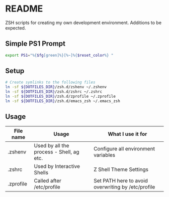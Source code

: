 * README

ZSH scripts for creating my own development environment. Additions to be expected.

** Simple PS1 Prompt
#+BEGIN_SRC bash
  export PS1="%{$fg[green]%}[%~]%{$reset_color%} "
#+END_SRC

** Setup

#+BEGIN_SRC bash
  # Create symlinks to the following files
  ln -sf ${DOTFILES_DIR}/zsh.d/zshenv ~/.zshenv
  ln -sf ${DOTFILES_DIR}/zsh.d/zshrc ~/.zshrc
  ln -sf ${DOTFILES_DIR}/zsh.d/zprofile ~/.zprofile
  ln -sf ${DOTFILES_DIR}/zsh.d/emacs_zsh ~/.emacs_zsh

#+END_SRC

** Usage

|-----------+------------------------------------------+----------------------------------------------------|
| File name | Usage                                    | What I use it for                                  |
|-----------+------------------------------------------+----------------------------------------------------|
| .zshenv   | Used by all the process - Shell, ag etc. | Configure all environment variables                |
|-----------+------------------------------------------+----------------------------------------------------|
| .zshrc    | Used by Interactive Shells               | Z Shell Theme Settings                             |
|-----------+------------------------------------------+----------------------------------------------------|
| .zprofile | Called after /etc/profile                | Set PATH here to avoid overwriting by /etc/profile |
|-----------+------------------------------------------+----------------------------------------------------|
